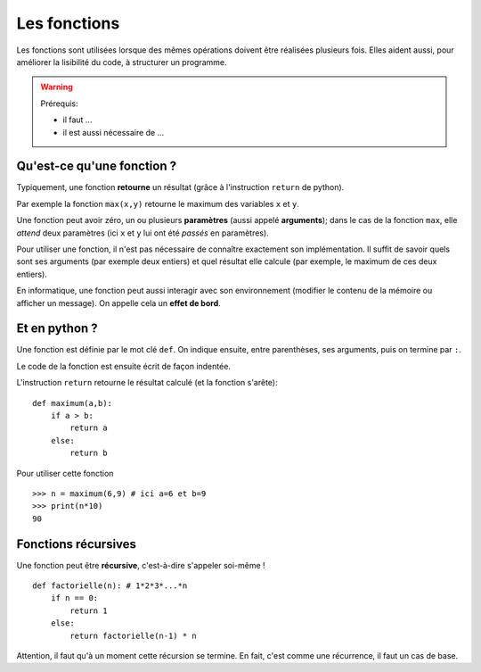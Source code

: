 *************
Les fonctions
*************

Les fonctions sont utilisées lorsque des mêmes opérations doivent être réalisées plusieurs fois. Elles aident aussi, pour améliorer la lisibilité du code, à structurer un programme. 

.. warning:: 
        Prérequis:

        + il faut ...
        + il est aussi nécessaire de ...

Qu'est-ce qu'une fonction  ?
----------------------------

Typiquement, une fonction **retourne** un résultat (grâce à l'instruction ``return`` de python).

Par exemple la fonction ``max(x,y)`` retourne le maximum des variables ``x`` et ``y``.

Une fonction peut avoir zéro, un ou plusieurs **paramètres** (aussi appelé **arguments**); dans le cas de la fonction ``max``, elle *attend* deux paramètres (ici ``x`` et ``y`` lui ont été *passés* en paramètres).

Pour utiliser une fonction, il n'est pas nécessaire de connaître exactement son implémentation. Il suffit de savoir quels sont ses arguments (par exemple deux entiers) et quel résultat elle calcule (par exemple, le maximum de ces deux entiers).

En informatique, une fonction peut aussi interagir avec son environnement (modifier le contenu de la mémoire ou afficher un message). On appelle cela un **effet de bord**.

Et en python ?
--------------

Une fonction est définie par le mot clé ``def``. On indique ensuite, entre parenthèses, ses arguments, puis on termine par ``:``.

Le code de la fonction est ensuite écrit de façon indentée.

L'instruction ``return`` retourne le résultat calculé (et la fonction s'arête)::

        def maximum(a,b):
            if a > b:
                return a
            else:
                return b
			
Pour utiliser cette fonction ::

        >>> n = maximum(6,9) # ici a=6 et b=9
        >>> print(n*10)
        90


Fonctions récursives
--------------------

Une fonction peut être **récursive**, c'est-à-dire s'appeler soi-même ! ::

        def factorielle(n): # 1*2*3*...*n
            if n == 0:
                return 1
            else:
                return factorielle(n-1) * n

Attention, il faut qu'à un moment cette récursion se termine. En fait, c'est comme une récurrence, il faut un cas de base.
